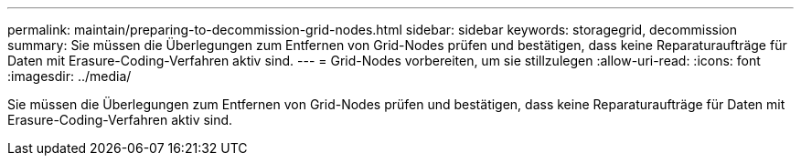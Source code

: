 ---
permalink: maintain/preparing-to-decommission-grid-nodes.html 
sidebar: sidebar 
keywords: storagegrid, decommission 
summary: Sie müssen die Überlegungen zum Entfernen von Grid-Nodes prüfen und bestätigen, dass keine Reparaturaufträge für Daten mit Erasure-Coding-Verfahren aktiv sind. 
---
= Grid-Nodes vorbereiten, um sie stillzulegen
:allow-uri-read: 
:icons: font
:imagesdir: ../media/


[role="lead"]
Sie müssen die Überlegungen zum Entfernen von Grid-Nodes prüfen und bestätigen, dass keine Reparaturaufträge für Daten mit Erasure-Coding-Verfahren aktiv sind.

